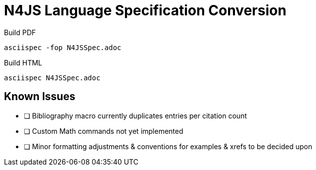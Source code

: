 = N4JS Language Specification Conversion

Build PDF ::
[source,bash]
asciispec -fop N4JSSpec.adoc

Build HTML ::
[source,bash]
asciispec N4JSSpec.adoc

== Known Issues

- [ ] Bibliography macro currently duplicates entries per citation count
- [ ] Custom Math commands not yet implemented
- [ ] Minor formatting adjustments & conventions for examples & xrefs to be decided upon
